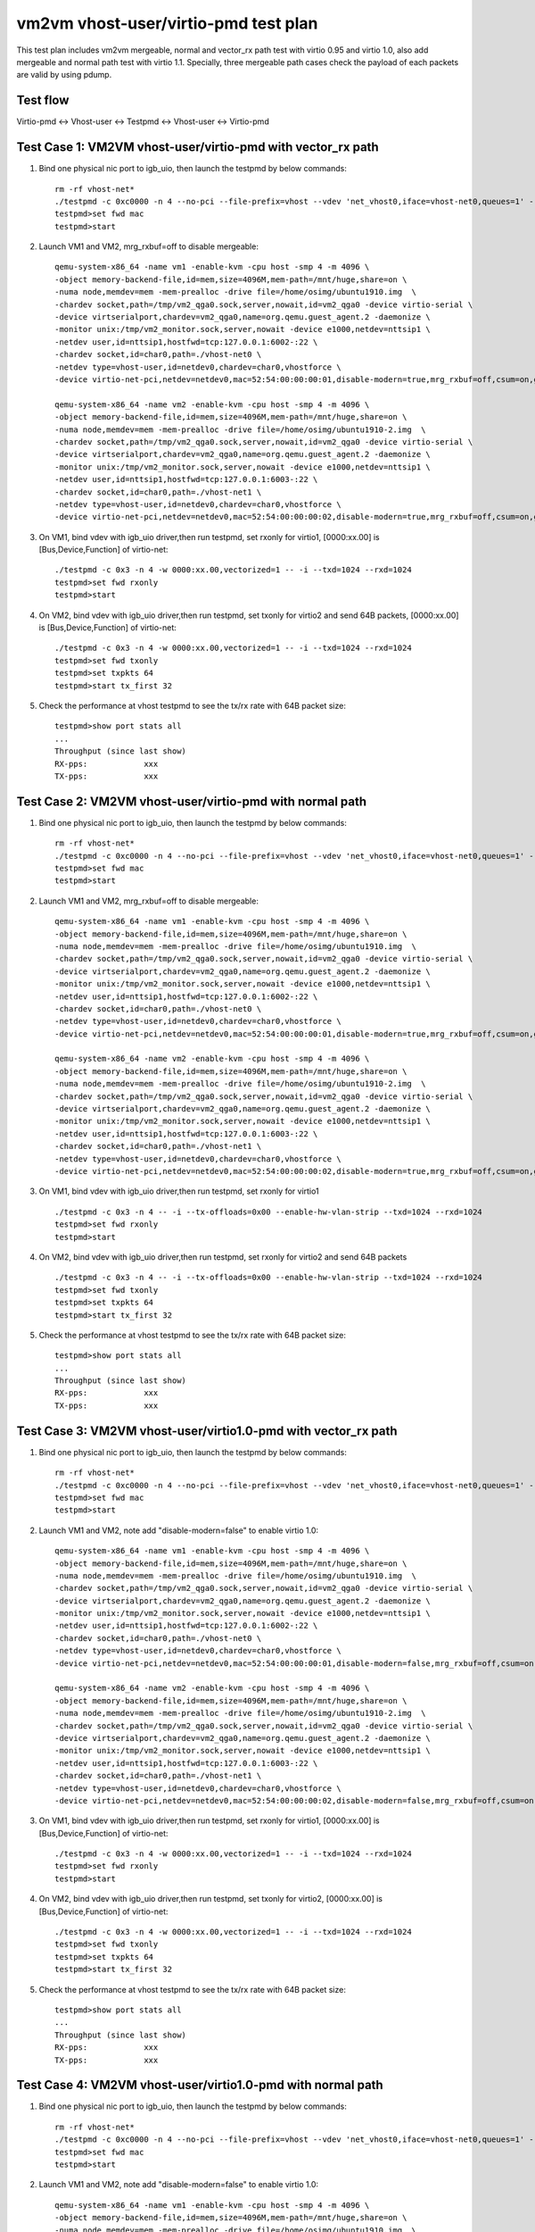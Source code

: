 .. Copyright (c) <2021>, Intel Corporation
   All rights reserved.

   Redistribution and use in source and binary forms, with or without
   modification, are permitted provided that the following conditions
   are met:

   - Redistributions of source code must retain the above copyright
     notice, this list of conditions and the following disclaimer.

   - Redistributions in binary form must reproduce the above copyright
     notice, this list of conditions and the following disclaimer in
     the documentation and/or other materials provided with the
     distribution.

   - Neither the name of Intel Corporation nor the names of its
     contributors may be used to endorse or promote products derived
     from this software without specific prior written permission.

   THIS SOFTWARE IS PROVIDED BY THE COPYRIGHT HOLDERS AND CONTRIBUTORS
   "AS IS" AND ANY EXPRESS OR IMPLIED WARRANTIES, INCLUDING, BUT NOT
   LIMITED TO, THE IMPLIED WARRANTIES OF MERCHANTABILITY AND FITNESS
   FOR A PARTICULAR PURPOSE ARE DISCLAIMED. IN NO EVENT SHALL THE
   COPYRIGHT OWNER OR CONTRIBUTORS BE LIABLE FOR ANY DIRECT, INDIRECT,
   INCIDENTAL, SPECIAL, EXEMPLARY, OR CONSEQUENTIAL DAMAGES
   (INCLUDING, BUT NOT LIMITED TO, PROCUREMENT OF SUBSTITUTE GOODS OR
   SERVICES; LOSS OF USE, DATA, OR PROFITS; OR BUSINESS INTERRUPTION)
   HOWEVER CAUSED AND ON ANY THEORY OF LIABILITY, WHETHER IN CONTRACT,
   STRICT LIABILITY, OR TORT (INCLUDING NEGLIGENCE OR OTHERWISE)
   ARISING IN ANY WAY OUT OF THE USE OF THIS SOFTWARE, EVEN IF ADVISED
   OF THE POSSIBILITY OF SUCH DAMAGE.

=====================================
vm2vm vhost-user/virtio-pmd test plan
=====================================

This test plan includes vm2vm mergeable, normal and vector_rx path test with virtio 0.95 and virtio 1.0,
also add mergeable and normal path test with virtio 1.1. Specially, three mergeable path cases check the
payload of each packets are valid by using pdump.

Test flow
=========
Virtio-pmd <-> Vhost-user <-> Testpmd <-> Vhost-user <-> Virtio-pmd

Test Case 1: VM2VM vhost-user/virtio-pmd with vector_rx path
============================================================

1. Bind one physical nic port to igb_uio, then launch the testpmd by below commands::

    rm -rf vhost-net*
    ./testpmd -c 0xc0000 -n 4 --no-pci --file-prefix=vhost --vdev 'net_vhost0,iface=vhost-net0,queues=1' --vdev 'net_vhost1,iface=vhost-net1,queues=1'  -- -i --nb-cores=1 --txd=1024 --rxd=1024
    testpmd>set fwd mac
    testpmd>start

2. Launch VM1 and VM2, mrg_rxbuf=off to disable mergeable::

    qemu-system-x86_64 -name vm1 -enable-kvm -cpu host -smp 4 -m 4096 \
    -object memory-backend-file,id=mem,size=4096M,mem-path=/mnt/huge,share=on \
    -numa node,memdev=mem -mem-prealloc -drive file=/home/osimg/ubuntu1910.img  \
    -chardev socket,path=/tmp/vm2_qga0.sock,server,nowait,id=vm2_qga0 -device virtio-serial \
    -device virtserialport,chardev=vm2_qga0,name=org.qemu.guest_agent.2 -daemonize \
    -monitor unix:/tmp/vm2_monitor.sock,server,nowait -device e1000,netdev=nttsip1 \
    -netdev user,id=nttsip1,hostfwd=tcp:127.0.0.1:6002-:22 \
    -chardev socket,id=char0,path=./vhost-net0 \
    -netdev type=vhost-user,id=netdev0,chardev=char0,vhostforce \
    -device virtio-net-pci,netdev=netdev0,mac=52:54:00:00:00:01,disable-modern=true,mrg_rxbuf=off,csum=on,guest_csum=on,host_tso4=on,guest_tso4=on,guest_ecn=on -vnc :10

    qemu-system-x86_64 -name vm2 -enable-kvm -cpu host -smp 4 -m 4096 \
    -object memory-backend-file,id=mem,size=4096M,mem-path=/mnt/huge,share=on \
    -numa node,memdev=mem -mem-prealloc -drive file=/home/osimg/ubuntu1910-2.img  \
    -chardev socket,path=/tmp/vm2_qga0.sock,server,nowait,id=vm2_qga0 -device virtio-serial \
    -device virtserialport,chardev=vm2_qga0,name=org.qemu.guest_agent.2 -daemonize \
    -monitor unix:/tmp/vm2_monitor.sock,server,nowait -device e1000,netdev=nttsip1 \
    -netdev user,id=nttsip1,hostfwd=tcp:127.0.0.1:6003-:22 \
    -chardev socket,id=char0,path=./vhost-net1 \
    -netdev type=vhost-user,id=netdev0,chardev=char0,vhostforce \
    -device virtio-net-pci,netdev=netdev0,mac=52:54:00:00:00:02,disable-modern=true,mrg_rxbuf=off,csum=on,guest_csum=on,host_tso4=on,guest_tso4=on,guest_ecn=on -vnc :12

3. On VM1, bind vdev with igb_uio driver,then run testpmd, set rxonly for virtio1, [0000:xx.00] is [Bus,Device,Function] of virtio-net::

    ./testpmd -c 0x3 -n 4 -w 0000:xx.00,vectorized=1 -- -i --txd=1024 --rxd=1024
    testpmd>set fwd rxonly
    testpmd>start

4. On VM2, bind vdev with igb_uio driver,then run testpmd, set txonly for virtio2 and send 64B packets, [0000:xx.00] is [Bus,Device,Function] of virtio-net::

    ./testpmd -c 0x3 -n 4 -w 0000:xx.00,vectorized=1 -- -i --txd=1024 --rxd=1024
    testpmd>set fwd txonly
    testpmd>set txpkts 64
    testpmd>start tx_first 32

5. Check the performance at vhost testpmd to see the tx/rx rate with 64B packet size::

    testpmd>show port stats all
    ...
    Throughput (since last show)
    RX-pps:            xxx
    TX-pps:            xxx

Test Case 2: VM2VM vhost-user/virtio-pmd with normal path
=========================================================

1. Bind one physical nic port to igb_uio, then launch the testpmd by below commands::

    rm -rf vhost-net*
    ./testpmd -c 0xc0000 -n 4 --no-pci --file-prefix=vhost --vdev 'net_vhost0,iface=vhost-net0,queues=1' --vdev 'net_vhost1,iface=vhost-net1,queues=1'  -- -i --nb-cores=1 --txd=1024 --rxd=1024
    testpmd>set fwd mac
    testpmd>start

2. Launch VM1 and VM2, mrg_rxbuf=off to disable mergeable::

    qemu-system-x86_64 -name vm1 -enable-kvm -cpu host -smp 4 -m 4096 \
    -object memory-backend-file,id=mem,size=4096M,mem-path=/mnt/huge,share=on \
    -numa node,memdev=mem -mem-prealloc -drive file=/home/osimg/ubuntu1910.img  \
    -chardev socket,path=/tmp/vm2_qga0.sock,server,nowait,id=vm2_qga0 -device virtio-serial \
    -device virtserialport,chardev=vm2_qga0,name=org.qemu.guest_agent.2 -daemonize \
    -monitor unix:/tmp/vm2_monitor.sock,server,nowait -device e1000,netdev=nttsip1 \
    -netdev user,id=nttsip1,hostfwd=tcp:127.0.0.1:6002-:22 \
    -chardev socket,id=char0,path=./vhost-net0 \
    -netdev type=vhost-user,id=netdev0,chardev=char0,vhostforce \
    -device virtio-net-pci,netdev=netdev0,mac=52:54:00:00:00:01,disable-modern=true,mrg_rxbuf=off,csum=on,guest_csum=on,host_tso4=on,guest_tso4=on,guest_ecn=on -vnc :10

    qemu-system-x86_64 -name vm2 -enable-kvm -cpu host -smp 4 -m 4096 \
    -object memory-backend-file,id=mem,size=4096M,mem-path=/mnt/huge,share=on \
    -numa node,memdev=mem -mem-prealloc -drive file=/home/osimg/ubuntu1910-2.img  \
    -chardev socket,path=/tmp/vm2_qga0.sock,server,nowait,id=vm2_qga0 -device virtio-serial \
    -device virtserialport,chardev=vm2_qga0,name=org.qemu.guest_agent.2 -daemonize \
    -monitor unix:/tmp/vm2_monitor.sock,server,nowait -device e1000,netdev=nttsip1 \
    -netdev user,id=nttsip1,hostfwd=tcp:127.0.0.1:6003-:22 \
    -chardev socket,id=char0,path=./vhost-net1 \
    -netdev type=vhost-user,id=netdev0,chardev=char0,vhostforce \
    -device virtio-net-pci,netdev=netdev0,mac=52:54:00:00:00:02,disable-modern=true,mrg_rxbuf=off,csum=on,guest_csum=on,host_tso4=on,guest_tso4=on,guest_ecn=on -vnc :12

3. On VM1, bind vdev with igb_uio driver,then run testpmd, set rxonly for virtio1 ::

    ./testpmd -c 0x3 -n 4 -- -i --tx-offloads=0x00 --enable-hw-vlan-strip --txd=1024 --rxd=1024
    testpmd>set fwd rxonly
    testpmd>start

4. On VM2, bind vdev with igb_uio driver,then run testpmd, set rxonly for virtio2 and send 64B packets ::

    ./testpmd -c 0x3 -n 4 -- -i --tx-offloads=0x00 --enable-hw-vlan-strip --txd=1024 --rxd=1024
    testpmd>set fwd txonly
    testpmd>set txpkts 64
    testpmd>start tx_first 32

5. Check the performance at vhost testpmd to see the tx/rx rate with 64B packet size::

    testpmd>show port stats all
    ...
    Throughput (since last show)
    RX-pps:            xxx
    TX-pps:            xxx

Test Case 3: VM2VM vhost-user/virtio1.0-pmd with vector_rx path
===============================================================

1. Bind one physical nic port to igb_uio, then launch the testpmd by below commands::

    rm -rf vhost-net*
    ./testpmd -c 0xc0000 -n 4 --no-pci --file-prefix=vhost --vdev 'net_vhost0,iface=vhost-net0,queues=1' --vdev 'net_vhost1,iface=vhost-net1,queues=1'  -- -i --nb-cores=1 --txd=1024 --rxd=1024
    testpmd>set fwd mac
    testpmd>start

2. Launch VM1 and VM2, note add "disable-modern=false" to enable virtio 1.0::

    qemu-system-x86_64 -name vm1 -enable-kvm -cpu host -smp 4 -m 4096 \
    -object memory-backend-file,id=mem,size=4096M,mem-path=/mnt/huge,share=on \
    -numa node,memdev=mem -mem-prealloc -drive file=/home/osimg/ubuntu1910.img  \
    -chardev socket,path=/tmp/vm2_qga0.sock,server,nowait,id=vm2_qga0 -device virtio-serial \
    -device virtserialport,chardev=vm2_qga0,name=org.qemu.guest_agent.2 -daemonize \
    -monitor unix:/tmp/vm2_monitor.sock,server,nowait -device e1000,netdev=nttsip1 \
    -netdev user,id=nttsip1,hostfwd=tcp:127.0.0.1:6002-:22 \
    -chardev socket,id=char0,path=./vhost-net0 \
    -netdev type=vhost-user,id=netdev0,chardev=char0,vhostforce \
    -device virtio-net-pci,netdev=netdev0,mac=52:54:00:00:00:01,disable-modern=false,mrg_rxbuf=off,csum=on,guest_csum=on,host_tso4=on,guest_tso4=on,guest_ecn=on -vnc :10

    qemu-system-x86_64 -name vm2 -enable-kvm -cpu host -smp 4 -m 4096 \
    -object memory-backend-file,id=mem,size=4096M,mem-path=/mnt/huge,share=on \
    -numa node,memdev=mem -mem-prealloc -drive file=/home/osimg/ubuntu1910-2.img  \
    -chardev socket,path=/tmp/vm2_qga0.sock,server,nowait,id=vm2_qga0 -device virtio-serial \
    -device virtserialport,chardev=vm2_qga0,name=org.qemu.guest_agent.2 -daemonize \
    -monitor unix:/tmp/vm2_monitor.sock,server,nowait -device e1000,netdev=nttsip1 \
    -netdev user,id=nttsip1,hostfwd=tcp:127.0.0.1:6003-:22 \
    -chardev socket,id=char0,path=./vhost-net1 \
    -netdev type=vhost-user,id=netdev0,chardev=char0,vhostforce \
    -device virtio-net-pci,netdev=netdev0,mac=52:54:00:00:00:02,disable-modern=false,mrg_rxbuf=off,csum=on,guest_csum=on,host_tso4=on,guest_tso4=on,guest_ecn=on -vnc :12

3. On VM1, bind vdev with igb_uio driver,then run testpmd, set rxonly for virtio1, [0000:xx.00] is [Bus,Device,Function] of virtio-net::

    ./testpmd -c 0x3 -n 4 -w 0000:xx.00,vectorized=1 -- -i --txd=1024 --rxd=1024
    testpmd>set fwd rxonly
    testpmd>start

4. On VM2, bind vdev with igb_uio driver,then run testpmd, set txonly for virtio2, [0000:xx.00] is [Bus,Device,Function] of virtio-net::

    ./testpmd -c 0x3 -n 4 -w 0000:xx.00,vectorized=1 -- -i --txd=1024 --rxd=1024
    testpmd>set fwd txonly
    testpmd>set txpkts 64
    testpmd>start tx_first 32

5. Check the performance at vhost testpmd to see the tx/rx rate with 64B packet size::

    testpmd>show port stats all
    ...
    Throughput (since last show)
    RX-pps:            xxx
    TX-pps:            xxx

Test Case 4: VM2VM vhost-user/virtio1.0-pmd with normal path
============================================================

1. Bind one physical nic port to igb_uio, then launch the testpmd by below commands::

    rm -rf vhost-net*
    ./testpmd -c 0xc0000 -n 4 --no-pci --file-prefix=vhost --vdev 'net_vhost0,iface=vhost-net0,queues=1' --vdev 'net_vhost1,iface=vhost-net1,queues=1'  -- -i --nb-cores=1 --txd=1024 --rxd=1024
    testpmd>set fwd mac
    testpmd>start

2. Launch VM1 and VM2, note add "disable-modern=false" to enable virtio 1.0::

    qemu-system-x86_64 -name vm1 -enable-kvm -cpu host -smp 4 -m 4096 \
    -object memory-backend-file,id=mem,size=4096M,mem-path=/mnt/huge,share=on \
    -numa node,memdev=mem -mem-prealloc -drive file=/home/osimg/ubuntu1910.img  \
    -chardev socket,path=/tmp/vm2_qga0.sock,server,nowait,id=vm2_qga0 -device virtio-serial \
    -device virtserialport,chardev=vm2_qga0,name=org.qemu.guest_agent.2 -daemonize \
    -monitor unix:/tmp/vm2_monitor.sock,server,nowait -device e1000,netdev=nttsip1 \
    -netdev user,id=nttsip1,hostfwd=tcp:127.0.0.1:6002-:22 \
    -chardev socket,id=char0,path=./vhost-net0 \
    -netdev type=vhost-user,id=netdev0,chardev=char0,vhostforce \
    -device virtio-net-pci,netdev=netdev0,mac=52:54:00:00:00:01,disable-modern=false,mrg_rxbuf=off,csum=on,guest_csum=on,host_tso4=on,guest_tso4=on,guest_ecn=on -vnc :10

    qemu-system-x86_64 -name vm2 -enable-kvm -cpu host -smp 4 -m 4096 \
    -object memory-backend-file,id=mem,size=4096M,mem-path=/mnt/huge,share=on \
    -numa node,memdev=mem -mem-prealloc -drive file=/home/osimg/ubuntu1910-2.img  \
    -chardev socket,path=/tmp/vm2_qga0.sock,server,nowait,id=vm2_qga0 -device virtio-serial \
    -device virtserialport,chardev=vm2_qga0,name=org.qemu.guest_agent.2 -daemonize \
    -monitor unix:/tmp/vm2_monitor.sock,server,nowait -device e1000,netdev=nttsip1 \
    -netdev user,id=nttsip1,hostfwd=tcp:127.0.0.1:6003-:22 \
    -chardev socket,id=char0,path=./vhost-net1 \
    -netdev type=vhost-user,id=netdev0,chardev=char0,vhostforce \
    -device virtio-net-pci,netdev=netdev0,mac=52:54:00:00:00:02,disable-modern=false,mrg_rxbuf=off,csum=on,guest_csum=on,host_tso4=on,guest_tso4=on,guest_ecn=on -vnc :12

3. On VM1, bind vdev with igb_uio driver,then run testpmd, set rxonly for virtio1 ::

    ./testpmd -c 0x3 -n 4 -- -i --tx-offloads=0x00 --enable-hw-vlan-strip --txd=1024 --rxd=1024
    testpmd>set fwd rxonly
    testpmd>start

4. On VM2, bind vdev with igb_uio driver,then run testpmd, set txonly for virtio2 ::

    ./testpmd -c 0x3 -n 4 -- -i --tx-offloads=0x00 --enable-hw-vlan-strip --txd=1024 --rxd=1024
    testpmd>set fwd txonly
    testpmd>set txpkts 64
    testpmd>start tx_first 32

5. Check the performance at vhost testpmd to see the tx/rx rate with 64B packet size::

    testpmd>show port stats all
    ...
    Throughput (since last show)
    RX-pps:            xxx
    TX-pps:            xxx

Test Case 5: VM2VM vhost-user/virtio-pmd mergeable path with payload valid check
================================================================================

1. Bind virtio with igb_uio driver, launch the testpmd by below commands::

    ./testpmd -c 0xc0000 -n 4 --no-pci --file-prefix=vhost --vdev 'net_vhost0,iface=vhost-net0,queues=1' --vdev 'net_vhost1,iface=vhost-net1,queues=1'  -- -i --nb-cores=1 --txd=1024 --rxd=1024
    testpmd>set fwd mac
    testpmd>start

2. Launch VM1 and VM2, mrg_rxbuf=on to enable mergeable path::

    qemu-system-x86_64 -name vm1 -enable-kvm -cpu host -smp 4 -m 4096 \
    -object memory-backend-file,id=mem,size=4096M,mem-path=/mnt/huge,share=on \
    -numa node,memdev=mem -mem-prealloc -drive file=/home/osimg/ubuntu1910.img  \
    -chardev socket,path=/tmp/vm2_qga0.sock,server,nowait,id=vm2_qga0 -device virtio-serial \
    -device virtserialport,chardev=vm2_qga0,name=org.qemu.guest_agent.2 -daemonize \
    -monitor unix:/tmp/vm2_monitor.sock,server,nowait -device e1000,netdev=nttsip1 \
    -netdev user,id=nttsip1,hostfwd=tcp:127.0.0.1:6002-:22 \
    -chardev socket,id=char0,path=./vhost-net0 \
    -netdev type=vhost-user,id=netdev0,chardev=char0,vhostforce \
    -device virtio-net-pci,netdev=netdev0,mac=52:54:00:00:00:01,disable-modern=true,mrg_rxbuf=on,csum=on,guest_csum=on,host_tso4=on,guest_tso4=on,guest_ecn=on -vnc :10

    qemu-system-x86_64 -name vm2 -enable-kvm -cpu host -smp 4 -m 4096 \
    -object memory-backend-file,id=mem,size=4096M,mem-path=/mnt/huge,share=on \
    -numa node,memdev=mem -mem-prealloc -drive file=/home/osimg/ubuntu1910-2.img  \
    -chardev socket,path=/tmp/vm2_qga0.sock,server,nowait,id=vm2_qga0 -device virtio-serial \
    -device virtserialport,chardev=vm2_qga0,name=org.qemu.guest_agent.2 -daemonize \
    -monitor unix:/tmp/vm2_monitor.sock,server,nowait -device e1000,netdev=nttsip1 \
    -netdev user,id=nttsip1,hostfwd=tcp:127.0.0.1:6003-:22 \
    -chardev socket,id=char0,path=./vhost-net1 \
    -netdev type=vhost-user,id=netdev0,chardev=char0,vhostforce \
    -device virtio-net-pci,netdev=netdev0,mac=52:54:00:00:00:02,disable-modern=true,mrg_rxbuf=on,csum=on,guest_csum=on,host_tso4=on,guest_tso4=on,guest_ecn=on -vnc :12

3. On VM1, enable pcap lib in dpdk code and recompile::

    diff --git a/config/common_base b/config/common_base
    index 6b96e0e80..0f7d22f22 100644
    --- a/config/common_base
    +++ b/config/common_base
    @@ -492,7 +492,7 @@ CONFIG_RTE_LIBRTE_PMD_NULL=y
     #
     # Compile software PMD backed by PCAP files
     #
    -CONFIG_RTE_LIBRTE_PMD_PCAP=n
    +CONFIG_RTE_LIBRTE_PMD_PCAP=y

4. Bind virtio with igb_uio driver,then run testpmd, set rxonly mode for virtio-pmd on VM1::

    ./testpmd -c 0x3 -n 4 --file-prefix=test -- -i --txd=1024 --rxd=1024 --max-pkt-len=9600
    testpmd>set fwd rxonly
    testpmd>start

5. Bootup pdump in VM1::

    ./x86_64-native-linuxapp-gcc/app/dpdk-pdump -v --file-prefix=test -- --pdump  'port=0,queue=*,rx-dev=/root/pdump-rx.pcap,mbuf-size=8000'

6. On VM2, bind virtio with igb_uio driver,then run testpmd, config tx_packets to 8k length with chain mode::

    ./testpmd -c 0x3 -n 4 -- -i --txd=1024 --rxd=1024 --max-pkt-len=9600
    testpmd>set fwd mac
    testpmd>set txpkts 2000,2000,2000,2000

7. Send ten packets with 8k length from virtio-pmd on VM2::

    testpmd>set burst 1
    testpmd>start tx_first 10

8. Check payload is correct in each dumped packets.

9. Relaunch testpmd in VM1::

    ./testpmd -c 0x3 -n 4 --file-prefix=test -- -i --txd=1024 --rxd=1024
    testpmd>set fwd rxonly
    testpmd>start

10. Bootup pdump in VM1::

    ./x86_64-native-linuxapp-gcc/app/dpdk-pdump -v --file-prefix=test -- --pdump  'port=0,queue=*,rx-dev=/root/pdump-rx-small.pcap,mbuf-size=8000'

11. Relaunch testpmd on VM2, send ten 64B packets from virtio-pmd on VM2::

     ./testpmd -c 0x3 -n 4 -- -i --txd=1024 --rxd=1024
     testpmd>set fwd mac
     testpmd>set burst 1
     testpmd>start tx_first 10

12. Check payload is correct in each dumped packets.

Test Case 6: VM2VM vhost-user/virtio1.0-pmd mergeable path with payload valid check
===================================================================================

1. Bind virtio with igb_uio driver, launch the testpmd by below commands::

    ./testpmd -c 0xc0000 -n 4 --no-pci --file-prefix=vhost --vdev 'net_vhost0,iface=vhost-net0,queues=1' --vdev 'net_vhost1,iface=vhost-net1,queues=1'  -- -i --nb-cores=1 --txd=1024 --rxd=1024
    testpmd>set fwd mac
    testpmd>start

2. Launch VM1 and VM2, mrg_rxbuf=on to enable mergeable path::

    qemu-system-x86_64 -name vm1 -enable-kvm -cpu host -smp 4 -m 4096 \
    -object memory-backend-file,id=mem,size=4096M,mem-path=/mnt/huge,share=on \
    -numa node,memdev=mem -mem-prealloc -drive file=/home/osimg/ubuntu1910.img  \
    -chardev socket,path=/tmp/vm2_qga0.sock,server,nowait,id=vm2_qga0 -device virtio-serial \
    -device virtserialport,chardev=vm2_qga0,name=org.qemu.guest_agent.2 -daemonize \
    -monitor unix:/tmp/vm2_monitor.sock,server,nowait -device e1000,netdev=nttsip1 \
    -netdev user,id=nttsip1,hostfwd=tcp:127.0.0.1:6002-:22 \
    -chardev socket,id=char0,path=./vhost-net0 \
    -netdev type=vhost-user,id=netdev0,chardev=char0,vhostforce \
    -device virtio-net-pci,netdev=netdev0,mac=52:54:00:00:00:01,disable-modern=false,mrg_rxbuf=on,csum=on,guest_csum=on,host_tso4=on,guest_tso4=on,guest_ecn=on -vnc :10

    qemu-system-x86_64 -name vm2 -enable-kvm -cpu host -smp 4 -m 4096 \
    -object memory-backend-file,id=mem,size=4096M,mem-path=/mnt/huge,share=on \
    -numa node,memdev=mem -mem-prealloc -drive file=/home/osimg/ubuntu1910-2.img  \
    -chardev socket,path=/tmp/vm2_qga0.sock,server,nowait,id=vm2_qga0 -device virtio-serial \
    -device virtserialport,chardev=vm2_qga0,name=org.qemu.guest_agent.2 -daemonize \
    -monitor unix:/tmp/vm2_monitor.sock,server,nowait -device e1000,netdev=nttsip1 \
    -netdev user,id=nttsip1,hostfwd=tcp:127.0.0.1:6003-:22 \
    -chardev socket,id=char0,path=./vhost-net1 \
    -netdev type=vhost-user,id=netdev0,chardev=char0,vhostforce \
    -device virtio-net-pci,netdev=netdev0,mac=52:54:00:00:00:02,disable-modern=false,mrg_rxbuf=on,csum=on,guest_csum=on,host_tso4=on,guest_tso4=on,guest_ecn=on -vnc :12

3. On VM1, enable pcap lib in dpdk code and recompile::

    diff --git a/config/common_base b/config/common_base
    index 6b96e0e80..0f7d22f22 100644
    --- a/config/common_base
    +++ b/config/common_base
    @@ -492,7 +492,7 @@ CONFIG_RTE_LIBRTE_PMD_NULL=y
     #
     # Compile software PMD backed by PCAP files
     #
    -CONFIG_RTE_LIBRTE_PMD_PCAP=n
    +CONFIG_RTE_LIBRTE_PMD_PCAP=y

4. Bind virtio with igb_uio driver,then run testpmd, set rxonly mode for virtio-pmd on VM1::

    ./testpmd -c 0x3 -n 4 --file-prefix=test -- -i --txd=1024 --rxd=1024 --max-pkt-len=9600
    testpmd>set fwd rxonly
    testpmd>start

5. Bootup pdump in VM1::

    ./x86_64-native-linuxapp-gcc/app/dpdk-pdump -v --file-prefix=test -- --pdump  'port=0,queue=*,rx-dev=/root/pdump-rx.pcap,mbuf-size=8000'

6. On VM2, bind virtio with igb_uio driver,then run testpmd, config tx_packets to 8k length with chain mode::

    ./testpmd -c 0x3 -n 4 -- -i --txd=1024 --rxd=1024 --max-pkt-len=9600
    testpmd>set fwd mac
    testpmd>set txpkts 2000,2000,2000,2000

7. Send ten packets from virtio-pmd on VM2::

    testpmd>set burst 1
    testpmd>start tx_first 10

8. Check payload is correct in each dumped packets.

9. Relaunch testpmd in VM1::

    ./testpmd -c 0x3 -n 4 --file-prefix=test -- -i --txd=1024 --rxd=1024
    testpmd>set fwd rxonly
    testpmd>start

10. Bootup pdump in VM1::

    ./x86_64-native-linuxapp-gcc/app/dpdk-pdump -v --file-prefix=test -- --pdump  'port=0,queue=*,rx-dev=/root/pdump-rx-small.pcap'

11. Relaunch testpmd On VM2, send ten 64B packets from virtio-pmd on VM2::

     ./testpmd -c 0x3 -n 4 -- -i --txd=1024 --rxd=1024 --max-pkt-len=9600
     testpmd>set fwd mac
     testpmd>set burst 1
     testpmd>start tx_first 10

12. Check payload is correct in each dumped packets.

Test Case 7: VM2VM vhost-user/virtio1.1-pmd mergeable path with payload valid check
===================================================================================

1. Bind virtio with igb_uio driver, launch the testpmd by below commands::

    ./testpmd -c 0xc0000 -n 4 --no-pci --file-prefix=vhost --vdev 'net_vhost0,iface=vhost-net0,queues=1' --vdev 'net_vhost1,iface=vhost-net1,queues=1'  -- -i --nb-cores=1 --txd=1024 --rxd=1024
    testpmd>set fwd mac
    testpmd>start

2. Launch VM1 and VM2, mrg_rxbuf=on to enable mergeable path::

    qemu-system-x86_64 -name vm1 -enable-kvm -cpu host -smp 4 -m 4096 \
    -object memory-backend-file,id=mem,size=4096M,mem-path=/mnt/huge,share=on \
    -numa node,memdev=mem -mem-prealloc -drive file=/home/osimg/ubuntu1910.img  \
    -chardev socket,path=/tmp/vm2_qga0.sock,server,nowait,id=vm2_qga0 -device virtio-serial \
    -device virtserialport,chardev=vm2_qga0,name=org.qemu.guest_agent.2 -daemonize \
    -monitor unix:/tmp/vm2_monitor.sock,server,nowait -device e1000,netdev=nttsip1 \
    -netdev user,id=nttsip1,hostfwd=tcp:127.0.0.1:6002-:22 \
    -chardev socket,id=char0,path=./vhost-net0 \
    -netdev type=vhost-user,id=netdev0,chardev=char0,vhostforce \
    -device virtio-net-pci,netdev=netdev0,mac=52:54:00:00:00:01,disable-modern=false,mrg_rxbuf=on,csum=on,guest_csum=on,host_tso4=on,guest_tso4=on,guest_ecn=on,packed=on -vnc :10

    qemu-system-x86_64 -name vm2 -enable-kvm -cpu host -smp 4 -m 4096 \
    -object memory-backend-file,id=mem,size=4096M,mem-path=/mnt/huge,share=on \
    -numa node,memdev=mem -mem-prealloc -drive file=/home/osimg/ubuntu1910-2.img  \
    -chardev socket,path=/tmp/vm2_qga0.sock,server,nowait,id=vm2_qga0 -device virtio-serial \
    -device virtserialport,chardev=vm2_qga0,name=org.qemu.guest_agent.2 -daemonize \
    -monitor unix:/tmp/vm2_monitor.sock,server,nowait -device e1000,netdev=nttsip1 \
    -netdev user,id=nttsip1,hostfwd=tcp:127.0.0.1:6003-:22 \
    -chardev socket,id=char0,path=./vhost-net1 \
    -netdev type=vhost-user,id=netdev0,chardev=char0,vhostforce \
    -device virtio-net-pci,netdev=netdev0,mac=52:54:00:00:00:02,disable-modern=false,mrg_rxbuf=on,csum=on,guest_csum=on,host_tso4=on,guest_tso4=on,guest_ecn=on,packed=on -vnc :12

3. On VM1, enable pcap lib in dpdk code and recompile::

    diff --git a/config/common_base b/config/common_base
    index 6b96e0e80..0f7d22f22 100644
    --- a/config/common_base
    +++ b/config/common_base
    @@ -492,7 +492,7 @@ CONFIG_RTE_LIBRTE_PMD_NULL=y
     #
     # Compile software PMD backed by PCAP files
     #
    -CONFIG_RTE_LIBRTE_PMD_PCAP=n
    +CONFIG_RTE_LIBRTE_PMD_PCAP=y

4. Bind virtio with igb_uio driver,then run testpmd, set rxonly mode for virtio-pmd on VM1::

    ./testpmd -c 0x3 -n 4 --file-prefix=test -- -i --txd=1024 --rxd=1024 --max-pkt-len=9600
    testpmd>set fwd rxonly
    testpmd>start

5. Bootup pdump in VM1::

    ./x86_64-native-linuxapp-gcc/app/dpdk-pdump -v --file-prefix=test -- --pdump  'port=0,queue=*,rx-dev=/root/pdump-rx.pcap,mbuf-size=8000'

6. On VM2, bind virtio with igb_uio driver,then run testpmd, config tx_packets to 8k length with chain mode::

    ./testpmd -c 0x3 -n 4 -- -i --txd=1024 --rxd=1024 --max-pkt-len=9600
    testpmd>set fwd mac
    testpmd>set txpkts 2000,2000,2000,2000

7. Send ten packets from virtio-pmd on VM2::

    testpmd>set burst 1
    testpmd>start tx_first 10

8. Check payload is correct in each dumped packets.

9. Relaunch testpmd in VM1::

    ./testpmd -c 0x3 -n 4 --file-prefix=test -- -i --txd=1024 --rxd=1024
    testpmd>set fwd rxonly
    testpmd>start

10. Bootup pdump in VM1::

    ./x86_64-native-linuxapp-gcc/app/dpdk-pdump -v --file-prefix=test -- --pdump  'port=0,queue=*,rx-dev=/root/pdump-rx-small.pcap'

11. Relaunch testpmd On VM2, send ten 64B packets from virtio-pmd on VM2::

     ./testpmd -c 0x3 -n 4 -- -i --txd=1024 --rxd=1024 --max-pkt-len=9600
     testpmd>set fwd mac
     testpmd>set burst 1
     testpmd>start tx_first 10

12. Check payload is correct in each dumped packets.

Test Case 8: VM2VM vhost-user/virtio1.1-pmd with normal path
============================================================

1. Bind one physical nic port to igb_uio, then launch the testpmd by below commands::

    rm -rf vhost-net*
    ./testpmd -c 0xc0000 -n 4 --no-pci --file-prefix=vhost --vdev 'net_vhost0,iface=vhost-net0,queues=1' --vdev 'net_vhost1,iface=vhost-net1,queues=1'  -- -i --nb-cores=1 --txd=1024 --rxd=1024
    testpmd>set fwd mac
    testpmd>start

2. Launch VM1 and VM2, note add "disable-modern=false" to enable virtio 1.0::

    qemu-system-x86_64 -name vm1 -enable-kvm -cpu host -smp 4 -m 4096 \
    -object memory-backend-file,id=mem,size=4096M,mem-path=/mnt/huge,share=on \
    -numa node,memdev=mem -mem-prealloc -drive file=/home/osimg/ubuntu1910.img  \
    -chardev socket,path=/tmp/vm2_qga0.sock,server,nowait,id=vm2_qga0 -device virtio-serial \
    -device virtserialport,chardev=vm2_qga0,name=org.qemu.guest_agent.2 -daemonize \
    -monitor unix:/tmp/vm2_monitor.sock,server,nowait -device e1000,netdev=nttsip1 \
    -netdev user,id=nttsip1,hostfwd=tcp:127.0.0.1:6002-:22 \
    -chardev socket,id=char0,path=./vhost-net0 \
    -netdev type=vhost-user,id=netdev0,chardev=char0,vhostforce \
    -device virtio-net-pci,netdev=netdev0,mac=52:54:00:00:00:01,disable-modern=false,mrg_rxbuf=off,csum=on,guest_csum=on,host_tso4=on,guest_tso4=on,guest_ecn=on,packed=on -vnc :10

    qemu-system-x86_64 -name vm2 -enable-kvm -cpu host -smp 4 -m 4096 \
    -object memory-backend-file,id=mem,size=4096M,mem-path=/mnt/huge,share=on \
    -numa node,memdev=mem -mem-prealloc -drive file=/home/osimg/ubuntu1910-2.img  \
    -chardev socket,path=/tmp/vm2_qga0.sock,server,nowait,id=vm2_qga0 -device virtio-serial \
    -device virtserialport,chardev=vm2_qga0,name=org.qemu.guest_agent.2 -daemonize \
    -monitor unix:/tmp/vm2_monitor.sock,server,nowait -device e1000,netdev=nttsip1 \
    -netdev user,id=nttsip1,hostfwd=tcp:127.0.0.1:6003-:22 \
    -chardev socket,id=char0,path=./vhost-net1 \
    -netdev type=vhost-user,id=netdev0,chardev=char0,vhostforce \
    -device virtio-net-pci,netdev=netdev0,mac=52:54:00:00:00:02,disable-modern=false,mrg_rxbuf=off,csum=on,guest_csum=on,host_tso4=on,guest_tso4=on,guest_ecn=on,packed=on -vnc :12

3. On VM1, bind vdev with igb_uio driver,then run testpmd, set rxonly for virtio1 ::

    ./testpmd -c 0x3 -n 4 -- -i --tx-offloads=0x00 --enable-hw-vlan-strip --txd=1024 --rxd=1024
    testpmd>set fwd rxonly
    testpmd>start

4. On VM2, bind vdev with igb_uio driver,then run testpmd, set txonly for virtio2 ::

    ./testpmd -c 0x3 -n 4 -- -i --tx-offloads=0x00 --enable-hw-vlan-strip --txd=1024 --rxd=1024
    testpmd>set fwd txonly
    testpmd>set txpkts 64
    testpmd>start tx_first 32

5. Check the performance at vhost testpmd to see the tx/rx rate with 64B packet size::

    testpmd>show port stats all
    ...
    Throughput (since last show)
    RX-pps:            xxx
    TX-pps:            xxx

Test Case 9: VM2VM virtio-pmd split ring mergeable path 8 queues CBDMA enable with server mode stable test
==========================================================================================================

1. Bind 16 cbdma channels to igb_uio driver, then launch the testpmd with 2 vhost port and 8 queues by below commands::

    ./dpdk-testpmd -l 1-5 -n 4 --file-prefix=vhost --vdev 'net_vhost0,iface=vhost-net0,client=1,queues=8,dmas=[txq0@00:04.0;txq1@00:04.1;txq2@00:04.2;txq3@00:04.3;txq4@00:04.4;txq5@00:04.5;txq6@00:04.6;txq7@00:04.7],dmathr=512' \
    --vdev 'net_vhost1,iface=vhost-net1,client=1,queues=8,dmas=[txq0@80:04.0;txq1@80:04.1;txq2@80:04.2;txq3@80:04.3;txq4@80:04.4;txq5@80:04.5;txq6@80:04.6;txq7@80:04.7],dmathr=512'  -- -i --nb-cores=4 --txd=1024 --rxd=1024 --rxq=8 --txq=8
    testpmd>vhost enable tx all
    testpmd>start

2. Launch VM1 and VM2 using qemu5.2.0::

    taskset -c 6-16 /home/qemu-install/qemu-5.2/bin/qemu-system-x86_64 -name vm1 -enable-kvm -cpu host -smp 9 -m 4096 \
    -object memory-backend-file,id=mem,size=4096M,mem-path=/mnt/huge,share=on \
    -numa node,memdev=mem -mem-prealloc -drive file=/home/osimg/ubuntu20-04.img  \
    -chardev socket,path=/tmp/vm2_qga0.sock,server,nowait,id=vm2_qga0 -device virtio-serial \
    -device virtserialport,chardev=vm2_qga0,name=org.qemu.guest_agent.2 -daemonize \
    -monitor unix:/tmp/vm2_monitor.sock,server,nowait -device e1000,netdev=nttsip1 \
    -netdev user,id=nttsip1,hostfwd=tcp:127.0.0.1:6002-:22 \
    -chardev socket,id=char0,path=./vhost-net0,server \
    -netdev type=vhost-user,id=netdev0,chardev=char0,vhostforce,queues=8 \
    -device virtio-net-pci,netdev=netdev0,mac=52:54:00:00:00:01,disable-modern=false,mrg_rxbuf=on,mq=on,vectors=40,csum=on,guest_csum=on,host_tso4=on,guest_tso4=on,guest_ecn=on,guest_ufo=on,host_ufo=on -vnc :10

    taskset -c 17-27 /home/qemu-install/qemu-5.2/bin/qemu-system-x86_64 -name vm2 -enable-kvm -cpu host -smp 9 -m 4096 \
    -object memory-backend-file,id=mem,size=4096M,mem-path=/mnt/huge,share=on \
    -numa node,memdev=mem -mem-prealloc -drive file=/home/osimg/ubuntu20-04-2.img  \
    -chardev socket,path=/tmp/vm2_qga0.sock,server,nowait,id=vm2_qga0 -device virtio-serial \
    -device virtserialport,chardev=vm2_qga0,name=org.qemu.guest_agent.2 -daemonize \
    -monitor unix:/tmp/vm2_monitor.sock,server,nowait -device e1000,netdev=nttsip1 \
    -netdev user,id=nttsip1,hostfwd=tcp:127.0.0.1:6003-:22 \
    -chardev socket,id=char0,path=./vhost-net1,server \
    -netdev type=vhost-user,id=netdev0,chardev=char0,vhostforce,queues=8 \
    -device virtio-net-pci,netdev=netdev0,mac=52:54:00:00:00:02,disable-modern=false,mrg_rxbuf=on,mq=on,vectors=40,csum=on,guest_csum=on,host_tso4=on,guest_tso4=on,guest_ecn=on,guest_ufo=on,host_ufo=on -vnc :12

3. On VM1 and VM2, bind virtio device with vfio-pci driver::

    modprobe vfio
    modprobe vfio-pci
    echo 1 > /sys/module/vfio/parameters/enable_unsafe_noiommu_mode
    ./usertools/dpdk-devbind.py --force --bind=vfio-pci 0000:00:05.0

4. Launch testpmd in VM1::

    ./dpdk-testpmd -c 0x3 -n 4 -- -i --tx-offloads=0x00 --enable-hw-vlan-strip --txq=8 --rxq=8 --txd=1024 --rxd=1024 --max-pkt-len=9600
    testpmd>set mac fwd
    testpmd>start

5. Launch testpmd in VM2, sent imix pkts from VM2::

    ./testpmd -c 0x3 -n 4 -- -i --tx-offloads=0x00 --enable-hw-vlan-strip --txq=8 --rxq=8 --txd=1024 --rxd=1024 --max-pkt-len=9600
    testpmd>set mac fwd
    testpmd>set txpkts 64,256,512,1024,2000,64,256,512,1024,2000
    testpmd>start tx_first 1

6. Check imix packets can looped between two VMs for 1 mins and 8 queues all have packets rx/tx::

    testpmd>show port stats all
    testpmd>stop

7. Relaunch and start vhost side testpmd with below cmd, change cbdma threshold for one vhost port's cbdma channels::

    ./dpdk-testpmd -l 1-5 -n 4 --file-prefix=vhost --vdev 'net_vhost0,iface=vhost-net0,client=1,queues=8,dmas=[txq0@00:04.0;txq1@00:04.1;txq2@00:04.2;txq3@00:04.3;txq4@00:04.4;txq5@00:04.5;txq6@00:04.6;txq7@00:04.7],dmathr=512' \
    --vdev 'net_vhost1,iface=vhost-net1,client=1,queues=8,dmas=[txq0@80:04.0;txq1@80:04.1;txq2@80:04.2;txq3@80:04.3;txq4@80:04.4;txq5@80:04.5;txq6@80:04.6;txq7@80:04.7],dmathr=64'  -- -i --nb-cores=4 --txd=1024 --rxd=1024 --rxq=8 --txq=8
    testpmd>start

8. Send pkts by testpmd in VM2, check imix packets can looped between two VMs for 1 mins and 8 queues all have packets rx/tx::

    testpmd>stop
    testpmd>start tx_first 1
    testpmd>show port stats all
    testpmd>stop

9. Rerun step 7-8 for 10 times.

Test Case 10: VM2VM virtio-pmd split ring mergeable path dynamic queue size CBDMA enable with server mode test
==============================================================================================================

1. Bind 16 cbdma channels to igb_uio driver, then launch the testpmd with 2 vhost ports below commands::

    ./dpdk-testpmd -l 1-5 -n 4 --file-prefix=vhost --vdev 'net_vhost0,iface=vhost-net0,client=1,queues=8,dmas=[txq0@00:04.0;txq1@00:04.1;txq2@00:04.2;txq3@00:04.3;txq4@00:04.4;txq5@00:04.5;txq6@00:04.6;txq7@00:04.7],dmathr=512' \
    --vdev 'net_vhost1,iface=vhost-net1,client=1,queues=8,dmas=[txq0@80:04.0;txq1@80:04.1;txq2@80:04.2;txq3@80:04.3;txq4@80:04.4;txq5@80:04.5;txq6@80:04.6;txq7@80:04.7],dmathr=512'  -- -i --nb-cores=4 --txd=1024 --rxd=1024 --rxq=4 --txq=4
    testpmd>vhost enable tx all
    testpmd>start

2. Launch VM1 and VM2 using qemu5.2.0::

    taskset -c 6-16 /home/qemu-install/qemu-5.2/bin/qemu-system-x86_64 -name vm1 -enable-kvm -cpu host -smp 9 -m 4096 \
    -object memory-backend-file,id=mem,size=4096M,mem-path=/mnt/huge,share=on \
    -numa node,memdev=mem -mem-prealloc -drive file=/home/osimg/ubuntu20-04.img  \
    -chardev socket,path=/tmp/vm2_qga0.sock,server,nowait,id=vm2_qga0 -device virtio-serial \
    -device virtserialport,chardev=vm2_qga0,name=org.qemu.guest_agent.2 -daemonize \
    -monitor unix:/tmp/vm2_monitor.sock,server,nowait -device e1000,netdev=nttsip1 \
    -netdev user,id=nttsip1,hostfwd=tcp:127.0.0.1:6002-:22 \
    -chardev socket,id=char0,path=./vhost-net0,server \
    -netdev type=vhost-user,id=netdev0,chardev=char0,vhostforce,queues=8 \
    -device virtio-net-pci,netdev=netdev0,mac=52:54:00:00:00:01,disable-modern=false,mrg_rxbuf=on,mq=on,vectors=40,csum=on,guest_csum=on,host_tso4=on,guest_tso4=on,guest_ecn=on,guest_ufo=on,host_ufo=on -vnc :10

    taskset -c 17-27 /home/qemu-install/qemu-5.2/bin/qemu-system-x86_64 -name vm2 -enable-kvm -cpu host -smp 9 -m 4096 \
    -object memory-backend-file,id=mem,size=4096M,mem-path=/mnt/huge,share=on \
    -numa node,memdev=mem -mem-prealloc -drive file=/home/osimg/ubuntu20-04-2.img  \
    -chardev socket,path=/tmp/vm2_qga0.sock,server,nowait,id=vm2_qga0 -device virtio-serial \
    -device virtserialport,chardev=vm2_qga0,name=org.qemu.guest_agent.2 -daemonize \
    -monitor unix:/tmp/vm2_monitor.sock,server,nowait -device e1000,netdev=nttsip1 \
    -netdev user,id=nttsip1,hostfwd=tcp:127.0.0.1:6003-:22 \
    -chardev socket,id=char0,path=./vhost-net1,server \
    -netdev type=vhost-user,id=netdev0,chardev=char0,vhostforce,queues=8 \
    -device virtio-net-pci,netdev=netdev0,mac=52:54:00:00:00:02,disable-modern=false,mrg_rxbuf=on,mq=on,vectors=40,csum=on,guest_csum=on,host_tso4=on,guest_tso4=on,guest_ecn=on,guest_ufo=on,host_ufo=on -vnc :12

3. On VM1 and VM2, bind virtio device with vfio-pci driver::

    modprobe vfio
    modprobe vfio-pci
    echo 1 > /sys/module/vfio/parameters/enable_unsafe_noiommu_mode
    ./usertools/dpdk-devbind.py --force --bind=vfio-pci 0000:00:05.0

4. Launch testpmd in VM1::

    ./testpmd -c 0x3 -n 4 -- -i --tx-offloads=0x00 --enable-hw-vlan-strip --txq=8 --rxq=8 --txd=1024 --rxd=1024 --max-pkt-len=9600
    testpmd>set mac fwd
    testpmd>start

5. Launch testpmd in VM2 and send imix pkts, check imix packets can looped between two VMs for 1 mins and 4 queues (queue0 to queue3) have packets rx/tx::

    ./testpmd -c 0x3 -n 4 -- -i --tx-offloads=0x00 --enable-hw-vlan-strip --txq=8 --rxq=8 --txd=1024 --rxd=1024 --max-pkt-len=9600
    testpmd>set mac fwd
    testpmd>set txpkts 64,256,512,1024,2000,64,256,512,1024,2000
    testpmd>start tx_first 32
    testpmd>show port stats all
    testpmd>stop

6. Relaunch and start vhost side testpmd with eight queues, change cbdma threshold for one vhost port's cbdma channels::

    ./dpdk-testpmd -l 1-5 -n 4 --file-prefix=vhost --vdev 'net_vhost0,iface=vhost-net0,client=1,queues=8,dmas=[txq0@00:04.0;txq1@00:04.1;txq2@00:04.2;txq3@00:04.3;txq4@00:04.4;txq5@00:04.5;txq6@00:04.6;txq7@00:04.7],dmathr=512' \
    --vdev 'net_vhost1,iface=vhost-net1,client=1,queues=8,dmas=[txq0@80:04.0;txq1@80:04.1;txq2@80:04.2;txq3@80:04.3;txq4@80:04.4;txq5@80:04.5;txq6@80:04.6;txq7@80:04.7],dmathr=64'  -- -i --nb-cores=4 --txd=1024 --rxd=1024 --rxq=8 --txq=8
    testpmd>start

7. Send pkts by testpmd in VM2, check imix packets can looped between two VMs for 1 mins and 8 queues all have packets rx/tx::

    testpmd>stop
    testpmd>start tx_first 32
    testpmd>show port stats all
    testpmd>stop

8. Rerun step 6-7 for 10 times.

Test Case 11: VM2VM virtio-pmd packed ring mergeable path 8 queues CBDMA enable test
=====================================================================================

1. Bind 16 cbdma channels to igb_uio driver, then launch the testpmd with 2 vhost port and 8 queues by below commands::

    rm -rf vhost-net*
    ./dpdk-testpmd -l 1-5 -n 4 --file-prefix=vhost --vdev 'net_vhost0,iface=vhost-net0,queues=8,dmas=[txq0@00:04.0;txq1@00:04.1;txq2@00:04.2;txq3@00:04.3;txq4@00:04.4;txq5@00:04.5;txq6@00:04.6;txq7@00:04.7],dmathr=512' \
    --vdev 'net_vhost1,iface=vhost-net1,queues=8,dmas=[txq0@80:04.0;txq1@80:04.1;txq2@80:04.2;txq3@80:04.3;txq4@80:04.4;txq5@80:04.5;txq6@80:04.6;txq7@80:04.7],dmathr=512'  -- -i --nb-cores=4 --txd=1024 --rxd=1024 --rxq=8 --txq=8
    testpmd>vhost enable tx all
    testpmd>start

2. Launch VM1 and VM2 with qemu 5.2.0::

    taskset -c 6-16 qemu-system-x86_64 -name vm1 -enable-kvm -cpu host -smp 9 -m 4096 \
    -object memory-backend-file,id=mem,size=4096M,mem-path=/mnt/huge,share=on \
    -numa node,memdev=mem -mem-prealloc -drive file=/home/osimg/ubuntu20-04.img  \
    -chardev socket,path=/tmp/vm2_qga0.sock,server,nowait,id=vm2_qga0 -device virtio-serial \
    -device virtserialport,chardev=vm2_qga0,name=org.qemu.guest_agent.2 -daemonize \
    -monitor unix:/tmp/vm2_monitor.sock,server,nowait -device e1000,netdev=nttsip1 \
    -netdev user,id=nttsip1,hostfwd=tcp:127.0.0.1:6002-:22 \
    -chardev socket,id=char0,path=./vhost-net0 \
    -netdev type=vhost-user,id=netdev0,chardev=char0,vhostforce,queues=8 \
    -device virtio-net-pci,netdev=netdev0,mac=52:54:00:00:00:01,disable-modern=false,mrg_rxbuf=on,mq=on,vectors=40,csum=on,guest_csum=on,host_tso4=on,guest_tso4=on,guest_ecn=on,guest_ufo=on,host_ufo=on,packed=on -vnc :10

    taskset -c 17-27 qemu-system-x86_64 -name vm2 -enable-kvm -cpu host -smp 9 -m 4096 \
    -object memory-backend-file,id=mem,size=4096M,mem-path=/mnt/huge,share=on \
    -numa node,memdev=mem -mem-prealloc -drive file=/home/osimg/ubuntu20-04-2.img  \
    -chardev socket,path=/tmp/vm2_qga0.sock,server,nowait,id=vm2_qga0 -device virtio-serial \
    -device virtserialport,chardev=vm2_qga0,name=org.qemu.guest_agent.2 -daemonize \
    -monitor unix:/tmp/vm2_monitor.sock,server,nowait -device e1000,netdev=nttsip1 \
    -netdev user,id=nttsip1,hostfwd=tcp:127.0.0.1:6003-:22 \
    -chardev socket,id=char0,path=./vhost-net1 \
    -netdev type=vhost-user,id=netdev0,chardev=char0,vhostforce,queues=8 \
    -device virtio-net-pci,netdev=netdev0,mac=52:54:00:00:00:02,disable-modern=false,mrg_rxbuf=on,mq=on,vectors=40,csum=on,guest_csum=on,host_tso4=on,guest_tso4=on,guest_ecn=on,guest_ufo=on,host_ufo=on,packed=on -vnc :12

3. On VM1 and VM2, bind virtio device with vfio-pci driver::

    modprobe vfio
    modprobe vfio-pci
    echo 1 > /sys/module/vfio/parameters/enable_unsafe_noiommu_mode
    ./usertools/dpdk-devbind.py --force --bind=vfio-pci 0000:00:05.0

4. Launch testpmd in VM1::

    ./testpmd -c 0x3 -n 4 -- -i --tx-offloads=0x00 --enable-hw-vlan-strip --txq=8 --rxq=8 --txd=1024 --rxd=1024 --max-pkt-len=9600
    testpmd>set mac fwd
    testpmd>start

5. Launch testpmd in VM2 and send imix pkts, check imix packets can looped between two VMs for 1 mins and 8 queues all have packets rx/tx::

    ./testpmd -c 0x3 -n 4 -- -i --tx-offloads=0x00 --enable-hw-vlan-strip --txq=8 --rxq=8 --txd=1024 --rxd=1024 --max-pkt-len=9600
    testpmd>set mac fwd
    testpmd>set txpkts 64,256,512,1024,20000,64,256,512,1024,20000
    testpmd>start tx_first 32
    testpmd>show port stats all
    testpmd>stop

6. Quit VM2 and relaunch VM2 with split ring::

    taskset -c 6-16 qemu-system-x86_64 -name vm1 -enable-kvm -cpu host -smp 9 -m 4096 \
    -object memory-backend-file,id=mem,size=4096M,mem-path=/mnt/huge,share=on \
    -numa node,memdev=mem -mem-prealloc -drive file=/home/osimg/ubuntu20-04.img  \
    -chardev socket,path=/tmp/vm2_qga0.sock,server,nowait,id=vm2_qga0 -device virtio-serial \
    -device virtserialport,chardev=vm2_qga0,name=org.qemu.guest_agent.2 -daemonize \
    -monitor unix:/tmp/vm2_monitor.sock,server,nowait -device e1000,netdev=nttsip1 \
    -netdev user,id=nttsip1,hostfwd=tcp:127.0.0.1:6002-:22 \
    -chardev socket,id=char0,path=./vhost-net0 \
    -netdev type=vhost-user,id=netdev0,chardev=char0,vhostforce,queues=8 \
    -device virtio-net-pci,netdev=netdev0,mac=52:54:00:00:00:01,disable-modern=false,mrg_rxbuf=on,mq=on,vectors=40,csum=on,guest_csum=on,host_tso4=on,guest_tso4=on,guest_ecn=on,guest_ufo=on,host_ufo=on -vnc :10

7. Bind virtio device with vfio-pci driver, launch testpmd in VM2 and send imix pkts, check imix packets can looped between two VMs for 1 mins and 8 queues all have packets rx/tx::

    modprobe vfio
    modprobe vfio-pci
    echo 1 > /sys/module/vfio/parameters/enable_unsafe_noiommu_mode
    ./usertools/dpdk-devbind.py --force --bind=vfio-pci 0000:00:05.0
    ./testpmd -c 0x3 -n 4 -- -i --tx-offloads=0x00 --enable-hw-vlan-strip --txq=8 --rxq=8 --txd=1024 --rxd=1024 --max-pkt-len=9600
    testpmd>set mac fwd
    testpmd>set txpkts 64,256,512,1024,20000,64,256,512,1024,20000
    testpmd>start tx_first 32
    testpmd>show port stats all
    testpmd>stop
